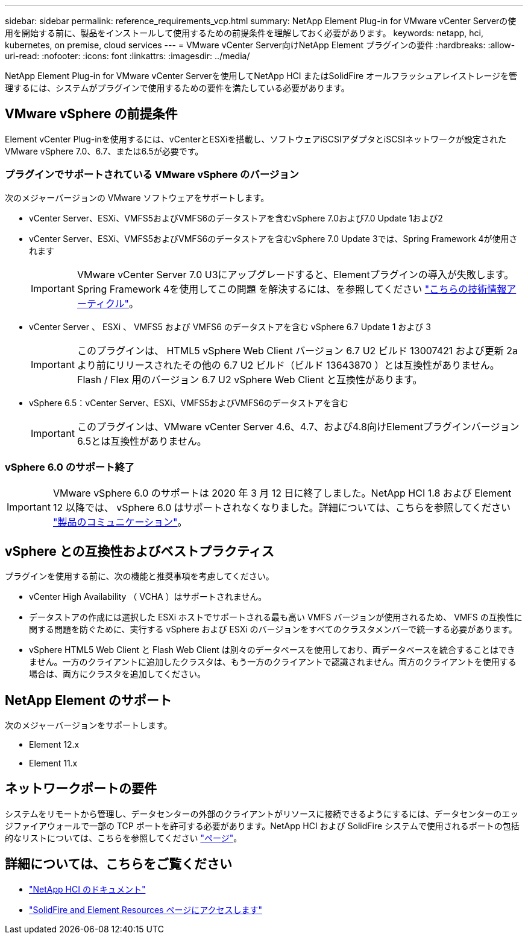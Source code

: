 ---
sidebar: sidebar 
permalink: reference_requirements_vcp.html 
summary: NetApp Element Plug-in for VMware vCenter Serverの使用を開始する前に、製品をインストールして使用するための前提条件を理解しておく必要があります。 
keywords: netapp, hci, kubernetes, on premise, cloud services 
---
= VMware vCenter Server向けNetApp Element プラグインの要件
:hardbreaks:
:allow-uri-read: 
:nofooter: 
:icons: font
:linkattrs: 
:imagesdir: ../media/


[role="lead"]
NetApp Element Plug-in for VMware vCenter Serverを使用してNetApp HCI またはSolidFire オールフラッシュアレイストレージを管理するには、システムがプラグインで使用するための要件を満たしている必要があります。



== VMware vSphere の前提条件

Element vCenter Plug-inを使用するには、vCenterとESXiを搭載し、ソフトウェアiSCSIアダプタとiSCSIネットワークが設定されたVMware vSphere 7.0、6.7、または6.5が必要です。



=== プラグインでサポートされている VMware vSphere のバージョン

次のメジャーバージョンの VMware ソフトウェアをサポートします。

* vCenter Server、ESXi、VMFS5およびVMFS6のデータストアを含むvSphere 7.0および7.0 Update 1および2
* vCenter Server、ESXi、VMFS5およびVMFS6のデータストアを含むvSphere 7.0 Update 3では、Spring Framework 4が使用されます
+

IMPORTANT: VMware vCenter Server 7.0 U3にアップグレードすると、Elementプラグインの導入が失敗します。Spring Framework 4を使用してこの問題 を解決するには、を参照してください https://kb.netapp.com/Advice_and_Troubleshooting/Hybrid_Cloud_Infrastructure/NetApp_HCI/vCenter_plug-in_deployment_fails_after_upgrading_vCenter_to_version_7.0_U3["こちらの技術情報アーティクル"^]。

* vCenter Server 、 ESXi 、 VMFS5 および VMFS6 のデータストアを含む vSphere 6.7 Update 1 および 3
+

IMPORTANT: このプラグインは、 HTML5 vSphere Web Client バージョン 6.7 U2 ビルド 13007421 および更新 2a より前にリリースされたその他の 6.7 U2 ビルド（ビルド 13643870 ）とは互換性がありません。Flash / Flex 用のバージョン 6.7 U2 vSphere Web Client と互換性があります。

* vSphere 6.5：vCenter Server、ESXi、VMFS5およびVMFS6のデータストアを含む
+

IMPORTANT: このプラグインは、VMware vCenter Server 4.6、4.7、および4.8向けElementプラグインバージョン6.5とは互換性がありません。





=== vSphere 6.0 のサポート終了


IMPORTANT: VMware vSphere 6.0 のサポートは 2020 年 3 月 12 日に終了しました。NetApp HCI 1.8 および Element 12 以降では、 vSphere 6.0 はサポートされなくなりました。詳細については、こちらを参照してください https://mysupport.netapp.com/info/communications/ECMLP2863840.html["製品のコミュニケーション"]。



== vSphere との互換性およびベストプラクティス

プラグインを使用する前に、次の機能と推奨事項を考慮してください。

* vCenter High Availability （ VCHA ）はサポートされません。
* データストアの作成には選択した ESXi ホストでサポートされる最も高い VMFS バージョンが使用されるため、 VMFS の互換性に関する問題を防ぐために、実行する vSphere および ESXi のバージョンをすべてのクラスタメンバーで統一する必要があります。
* vSphere HTML5 Web Client と Flash Web Client は別々のデータベースを使用しており、両データベースを統合することはできません。一方のクライアントに追加したクラスタは、もう一方のクライアントで認識されません。両方のクライアントを使用する場合は、両方にクラスタを追加してください。




== NetApp Element のサポート

次のメジャーバージョンをサポートします。

* Element 12.x
* Element 11.x




== ネットワークポートの要件

システムをリモートから管理し、データセンターの外部のクライアントがリソースに接続できるようにするには、データセンターのエッジファイアウォールで一部の TCP ポートを許可する必要があります。NetApp HCI および SolidFire システムで使用されるポートの包括的なリストについては、こちらを参照してください link:https://docs.netapp.com/us-en/hci/docs/hci_prereqs_required_network_ports.html["ページ"]。



== 詳細については、こちらをご覧ください

* https://docs.netapp.com/us-en/hci/index.html["NetApp HCI のドキュメント"^]
* https://www.netapp.com/data-storage/solidfire/documentation["SolidFire and Element Resources ページにアクセスします"^]

